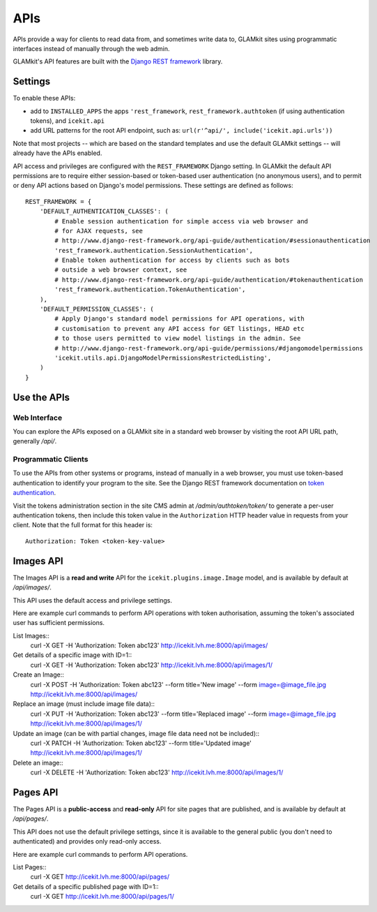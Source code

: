 APIs
====


APIs provide a way for clients to read data from, and sometimes write data
to, GLAMkit sites using programmatic interfaces instead of manually through
the web admin.

GLAMkit's API features are built with the `Django REST framework
<http://www.django-rest-framework.org/>`_ library.

Settings
--------

To enable these APIs:

- add to ``INSTALLED_APPS`` the apps ``'rest_framework``,
  ``rest_framework.authtoken`` (if using authentication tokens), and
  ``icekit.api``
- add URL patterns for the root API endpoint, such as:
  ``url(r'^api/', include('icekit.api.urls'))``

Note that most projects -- which are based on the standard templates and use
the default GLAMkit settings -- will already have the APIs enabled.

API access and privileges are configured with the ``REST_FRAMEWORK`` Django
setting. In GLAMkit the default API permissions are to require either
session-based or token-based user authentication (no anonymous users), and to
permit or deny API actions based on Django's model permissions. These settings
are defined as follows::

    REST_FRAMEWORK = {
        'DEFAULT_AUTHENTICATION_CLASSES': (
            # Enable session authentication for simple access via web browser and
            # for AJAX requests, see
            # http://www.django-rest-framework.org/api-guide/authentication/#sessionauthentication
            'rest_framework.authentication.SessionAuthentication',
            # Enable token authentication for access by clients such as bots
            # outside a web browser context, see
            # http://www.django-rest-framework.org/api-guide/authentication/#tokenauthentication
            'rest_framework.authentication.TokenAuthentication',
        ),
        'DEFAULT_PERMISSION_CLASSES': (
            # Apply Django's standard model permissions for API operations, with
            # customisation to prevent any API access for GET listings, HEAD etc
            # to those users permitted to view model listings in the admin. See
            # http://www.django-rest-framework.org/api-guide/permissions/#djangomodelpermissions
            'icekit.utils.api.DjangoModelPermissionsRestrictedListing',
        )
    }

Use the APIs
------------

Web Interface
^^^^^^^^^^^^^

You can explore the APIs exposed on a GLAMkit site in a standard web browser
by visiting the root API URL path, generally */api/*.

Programmatic Clients
^^^^^^^^^^^^^^^^^^^^

To use the APIs from other systems or programs, instead of manually in a web
browser, you must use token-based authentication to identify your program to
the site.
See the Django REST framework documentation on
`token authentication
<http://www.django-rest-framework.org/api-guide/authentication/#tokenauthentication>`_.

Visit the tokens administration section in the site CMS admin at
*/admin/authtoken/token/* to generate a per-user authentication tokens,
then include this token value in the ``Authorization`` HTTP header value in
requests from your client. Note that the full format for this header is::

    Authorization: Token <token-key-value>

Images API
----------

The Images API is a **read and write** API for the ``icekit.plugins.image.Image``
model, and is available by default at */api/images/*.

This API uses the default access and privilege settings.

Here are example curl commands to perform API operations with token
authorisation, assuming the token's associated user has sufficient permissions.

List Images::
    curl -X GET -H 'Authorization: Token abc123' http://icekit.lvh.me:8000/api/images/

Get details of a specific image with ID=1::
    curl -X GET -H 'Authorization: Token abc123' http://icekit.lvh.me:8000/api/images/1/

Create an Image::
    curl -X POST -H 'Authorization: Token abc123' --form title='New image' --form image=@image_file.jpg http://icekit.lvh.me:8000/api/images/

Replace an image (must include image file data)::
    curl -X PUT -H 'Authorization: Token abc123' --form title='Replaced image' --form image=@image_file.jpg http://icekit.lvh.me:8000/api/images/1/

Update an image (can be with partial changes, image file data need not be included)::
    curl -X PATCH -H 'Authorization: Token abc123' --form title='Updated image' http://icekit.lvh.me:8000/api/images/1/

Delete an image::
    curl -X DELETE -H 'Authorization: Token abc123' http://icekit.lvh.me:8000/api/images/1/


Pages API
---------

The Pages API is a **public-access** and **read-only** API for site pages that
are published, and is available by default at */api/pages/*.

This API does not use the default privilege settings, since it is available to
the general public (you don't need to authenticated) and provides only
read-only access.

Here are example curl commands to perform API operations.

List Pages::
    curl -X GET http://icekit.lvh.me:8000/api/pages/

Get details of a specific published page with ID=1::
    curl -X GET http://icekit.lvh.me:8000/api/pages/1/
